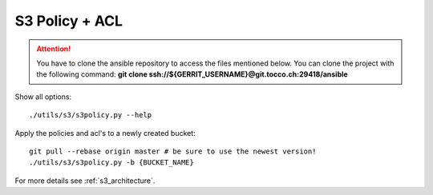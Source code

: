 .. _s3_policy:

S3 Policy + ACL
===============

.. attention::

   You have to clone the ansible repository to access the files mentioned below. You can clone the project with the
   following command: **git clone ssh://${GERRIT_USERNAME}@git.tocco.ch:29418/ansible**

Show all options::

   ./utils/s3/s3policy.py --help


Apply the policies and acl's to a newly created bucket::

   git pull --rebase origin master # be sure to use the newest version!
   ./utils/s3/s3policy.py -b {BUCKET_NAME}


For more details see :ref:`s3_architecture`.
